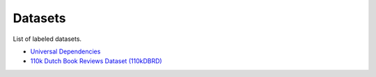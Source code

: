 Datasets
========

List of labeled datasets.

* `Universal Dependencies <https://universaldependencies.org/nl/index.html>`_
* `110k Dutch Book Reviews Dataset (110kDBRD) <https://benjaminvdb.github.io/110kDBRD/>`_
